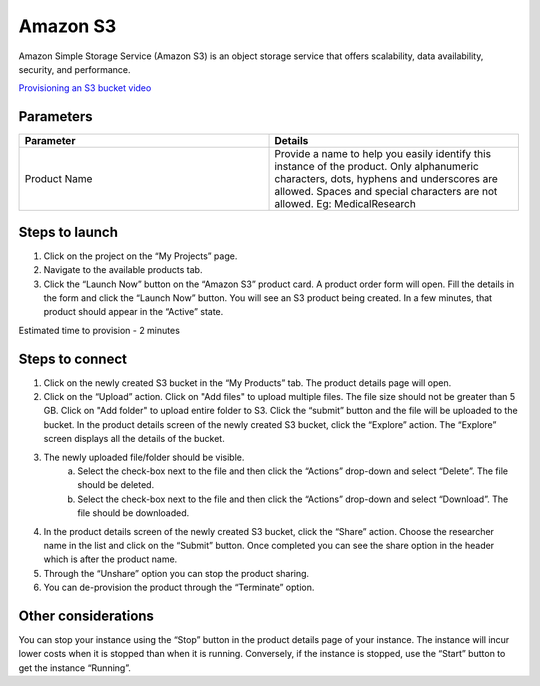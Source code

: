 Amazon S3
==========

Amazon Simple Storage Service (Amazon S3) is an object storage service that offers scalability, data availability, security, and performance.

`Provisioning an S3 bucket video <https://youtu.be/8I83Y9NqaQs>`_

Parameters
-----------

.. list-table:: 
   :widths: 50, 50
   :header-rows: 1

   * - Parameter
     - Details
   * - Product Name
     - Provide a name to help you easily identify this instance of the product. Only alphanumeric characters, dots, hyphens and underscores are allowed. Spaces and special characters are not allowed. Eg: MedicalResearch
 
.. image:: images/S3.png
 
Steps to launch
----------------

1. Click on the project on the “My Projects” page.
2. Navigate to the available products tab.
3. Click the “Launch Now” button on the  “Amazon S3” product card. A product order form will open. Fill the details in the form and click the “Launch Now” button. You will see an  S3 product being created. In a few minutes, that product should appear in the “Active” state.

Estimated time to provision -  2 minutes

Steps to connect 
----------------

1. Click on the newly created S3 bucket in the “My Products” tab. The product details page will open. 
2. Click on the “Upload” action. Click on "Add files" to upload multiple files. The file size should not be greater than 5 GB. Click on "Add folder" to upload entire folder to S3. Click the “submit” button and the file will be uploaded to the bucket. In the product details screen of the newly created S3 bucket, click the “Explore” action. The “Explore” screen displays all the details of the bucket.

.. image:: images/multifiles.png 

.. image:: images/upload2.png

3. The newly uploaded file/folder should be visible. 
	a. Select the check-box next to the file and then click the “Actions” drop-down and select “Delete”. The file should be deleted.
	b. Select the check-box next to the file and then click the “Actions” drop-down and select “Download”. The file should be downloaded.
4. In the product details screen of the newly created S3 bucket, click the “Share” action. Choose the researcher name in the list and click on the “Submit” button. Once completed you can see the share option in the header which is after the product name. 
5. Through the “Unshare” option you can stop the product sharing.
6. You can de-provision the product through the “Terminate” option.

.. image:: images/s3-actions.png 

Other considerations
---------------------

You can stop your instance using the “Stop” button in the product details page of your instance. The instance will incur lower costs when it is stopped than when it is running. Conversely, if the instance is stopped, use the “Start” button to get the instance “Running”.


